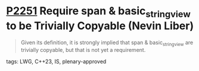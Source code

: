 * [[https://wg21.link/p2251][P2251]] Require span & basic_string_view to be Trivially Copyable (Nevin Liber)
:PROPERTIES:
:CUSTOM_ID: p2251-require-span-basic_string_view-to-be-trivially-copyable-nevin-liber
:END:
#+begin_quote
Given its definition, it is strongly implied that span & basic_string_view are
trivially copyable, but that is not yet a requirement.
#+end_quote

**** tags: LWG, C++23, IS, plenary-approved
